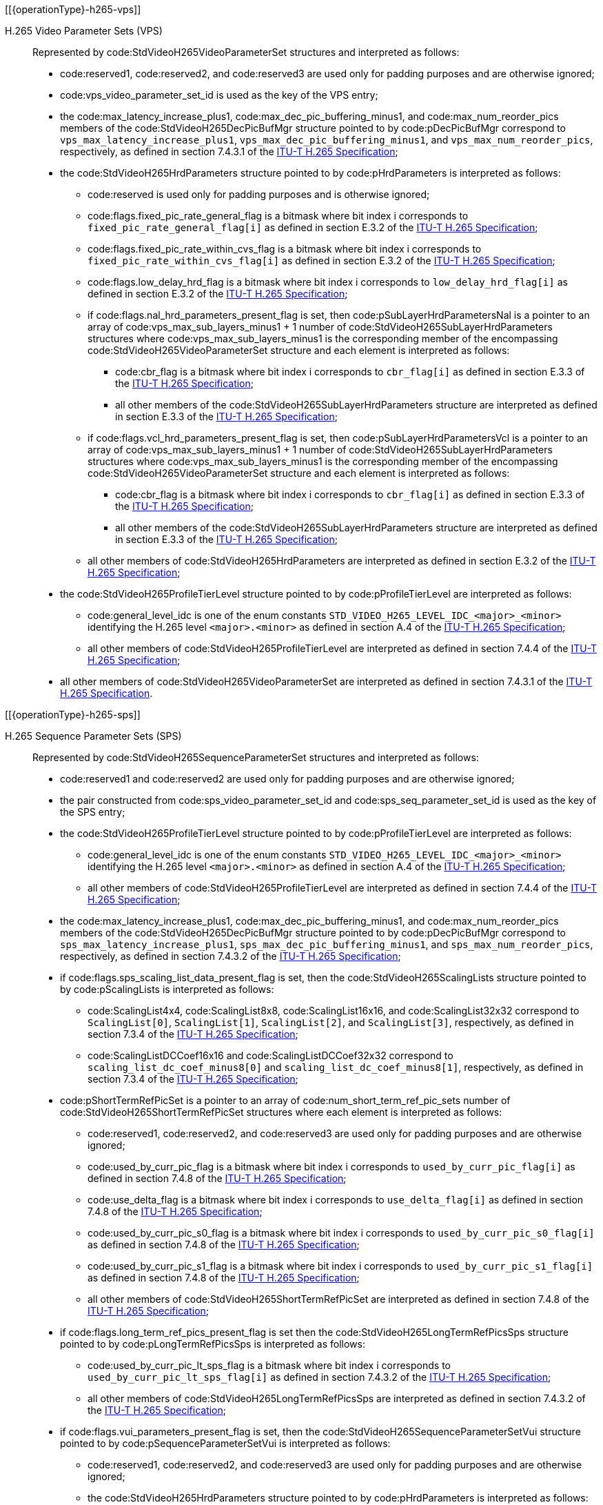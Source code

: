 // Copyright 2020-2023 The Khronos Group Inc.
//
// SPDX-License-Identifier: CC-BY-4.0
// Common H.265 Parameter Set descriptions
// "operationType" attribute specifies whether this is included in the encode or decode section

[[{operationType}-h265-vps]]

H.265 Video Parameter Sets (VPS)::

Represented by code:StdVideoH265VideoParameterSet structures and interpreted
as follows:

  * code:reserved1, code:reserved2, and code:reserved3 are used only for
    padding purposes and are otherwise ignored;
  * code:vps_video_parameter_set_id is used as the key of the VPS entry;
  * the code:max_latency_increase_plus1, code:max_dec_pic_buffering_minus1,
    and code:max_num_reorder_pics members of the
    code:StdVideoH265DecPicBufMgr structure pointed to by code:pDecPicBufMgr
    correspond to `vps_max_latency_increase_plus1`,
    `vps_max_dec_pic_buffering_minus1`, and `vps_max_num_reorder_pics`,
    respectively, as defined in section 7.4.3.1 of the <<itu-t-h265,ITU-T
    H.265 Specification>>;
  * the code:StdVideoH265HrdParameters structure pointed to by
    code:pHrdParameters is interpreted as follows:
  ** code:reserved is used only for padding purposes and is otherwise
     ignored;
  ** code:flags.fixed_pic_rate_general_flag is a bitmask where bit index
     [eq]#i# corresponds to `fixed_pic_rate_general_flag[i]` as defined in
     section E.3.2 of the <<itu-t-h265,ITU-T H.265 Specification>>;
  ** code:flags.fixed_pic_rate_within_cvs_flag is a bitmask where bit index
     [eq]#i# corresponds to `fixed_pic_rate_within_cvs_flag[i]` as defined
     in section E.3.2 of the <<itu-t-h265,ITU-T H.265 Specification>>;
  ** code:flags.low_delay_hrd_flag is a bitmask where bit index [eq]#i#
     corresponds to `low_delay_hrd_flag[i]` as defined in section E.3.2 of
     the <<itu-t-h265,ITU-T H.265 Specification>>;
  ** if code:flags.nal_hrd_parameters_present_flag is set, then
     code:pSubLayerHrdParametersNal is a pointer to an array of
     [eq]#code:vps_max_sub_layers_minus1 + 1# number of
     code:StdVideoH265SubLayerHrdParameters structures where
     code:vps_max_sub_layers_minus1 is the corresponding member of the
     encompassing code:StdVideoH265VideoParameterSet structure and each
     element is interpreted as follows:
  *** code:cbr_flag is a bitmask where bit index [eq]#i# corresponds to
      `cbr_flag[i]` as defined in section E.3.3 of the <<itu-t-h265,ITU-T
      H.265 Specification>>;
  *** all other members of the code:StdVideoH265SubLayerHrdParameters
      structure are interpreted as defined in section E.3.3 of the
      <<itu-t-h265,ITU-T H.265 Specification>>;
  ** if code:flags.vcl_hrd_parameters_present_flag is set, then
     code:pSubLayerHrdParametersVcl is a pointer to an array of
     [eq]#code:vps_max_sub_layers_minus1 + 1# number of
     code:StdVideoH265SubLayerHrdParameters structures where
     code:vps_max_sub_layers_minus1 is the corresponding member of the
     encompassing code:StdVideoH265VideoParameterSet structure and each
     element is interpreted as follows:
  *** code:cbr_flag is a bitmask where bit index [eq]#i# corresponds to
      `cbr_flag[i]` as defined in section E.3.3 of the <<itu-t-h265,ITU-T
      H.265 Specification>>;
  *** all other members of the code:StdVideoH265SubLayerHrdParameters
      structure are interpreted as defined in section E.3.3 of the
      <<itu-t-h265,ITU-T H.265 Specification>>;
  ** all other members of code:StdVideoH265HrdParameters are interpreted as
     defined in section E.3.2 of the <<itu-t-h265,ITU-T H.265
     Specification>>;
  * the code:StdVideoH265ProfileTierLevel structure pointed to by
    code:pProfileTierLevel are interpreted as follows:
  ** code:general_level_idc is one of the enum constants
     `STD_VIDEO_H265_LEVEL_IDC_<major>_<minor>` identifying the H.265 level
     `<major>.<minor>` as defined in section A.4 of the <<itu-t-h265,ITU-T
     H.265 Specification>>;
  ** all other members of code:StdVideoH265ProfileTierLevel are interpreted
     as defined in section 7.4.4 of the <<itu-t-h265,ITU-T H.265
     Specification>>;
  * all other members of code:StdVideoH265VideoParameterSet are interpreted
    as defined in section 7.4.3.1 of the <<itu-t-h265,ITU-T H.265
    Specification>>.

[[{operationType}-h265-sps]]

H.265 Sequence Parameter Sets (SPS)::

Represented by code:StdVideoH265SequenceParameterSet structures and
interpreted as follows:

  * code:reserved1 and code:reserved2 are used only for padding purposes and
    are otherwise ignored;
  * the pair constructed from code:sps_video_parameter_set_id and
    code:sps_seq_parameter_set_id is used as the key of the SPS entry;
  * the code:StdVideoH265ProfileTierLevel structure pointed to by
    code:pProfileTierLevel are interpreted as follows:
  ** code:general_level_idc is one of the enum constants
     `STD_VIDEO_H265_LEVEL_IDC_<major>_<minor>` identifying the H.265 level
     `<major>.<minor>` as defined in section A.4 of the <<itu-t-h265,ITU-T
     H.265 Specification>>;
  ** all other members of code:StdVideoH265ProfileTierLevel are interpreted
     as defined in section 7.4.4 of the <<itu-t-h265,ITU-T H.265
     Specification>>;
  * the code:max_latency_increase_plus1, code:max_dec_pic_buffering_minus1,
    and code:max_num_reorder_pics members of the
    code:StdVideoH265DecPicBufMgr structure pointed to by code:pDecPicBufMgr
    correspond to `sps_max_latency_increase_plus1`,
    `sps_max_dec_pic_buffering_minus1`, and `sps_max_num_reorder_pics`,
    respectively, as defined in section 7.4.3.2 of the <<itu-t-h265,ITU-T
    H.265 Specification>>;
  * if code:flags.sps_scaling_list_data_present_flag is set, then the
    code:StdVideoH265ScalingLists structure pointed to by code:pScalingLists
    is interpreted as follows:
  ** code:ScalingList4x4, code:ScalingList8x8, code:ScalingList16x16, and
     code:ScalingList32x32 correspond to `ScalingList[0]`, `ScalingList[1]`,
     `ScalingList[2]`, and `ScalingList[3]`, respectively, as defined in
     section 7.3.4 of the <<itu-t-h265,ITU-T H.265 Specification>>;
  ** code:ScalingListDCCoef16x16 and code:ScalingListDCCoef32x32 correspond
     to `scaling_list_dc_coef_minus8[0]` and
     `scaling_list_dc_coef_minus8[1]`, respectively, as defined in section
     7.3.4 of the <<itu-t-h265,ITU-T H.265 Specification>>;
  * code:pShortTermRefPicSet is a pointer to an array of
    code:num_short_term_ref_pic_sets number of
    code:StdVideoH265ShortTermRefPicSet structures where each element is
    interpreted as follows:
  ** code:reserved1, code:reserved2, and code:reserved3 are used only for
     padding purposes and are otherwise ignored;
  ** code:used_by_curr_pic_flag is a bitmask where bit index [eq]#i#
     corresponds to `used_by_curr_pic_flag[i]` as defined in section 7.4.8
     of the <<itu-t-h265,ITU-T H.265 Specification>>;
  ** code:use_delta_flag is a bitmask where bit index [eq]#i# corresponds to
     `use_delta_flag[i]` as defined in section 7.4.8 of the <<itu-t-h265,
     ITU-T H.265 Specification>>;
  ** code:used_by_curr_pic_s0_flag is a bitmask where bit index [eq]#i#
     corresponds to `used_by_curr_pic_s0_flag[i]` as defined in section
     7.4.8 of the <<itu-t-h265,ITU-T H.265 Specification>>;
  ** code:used_by_curr_pic_s1_flag is a bitmask where bit index [eq]#i#
     corresponds to `used_by_curr_pic_s1_flag[i]` as defined in section
     7.4.8 of the <<itu-t-h265,ITU-T H.265 Specification>>;
  ** all other members of code:StdVideoH265ShortTermRefPicSet are
     interpreted as defined in section 7.4.8 of the <<itu-t-h265,ITU-T H.265
     Specification>>;
  * if code:flags.long_term_ref_pics_present_flag is set then the
    code:StdVideoH265LongTermRefPicsSps structure pointed to by
    code:pLongTermRefPicsSps is interpreted as follows:
  ** code:used_by_curr_pic_lt_sps_flag is a bitmask where bit index [eq]#i#
     corresponds to `used_by_curr_pic_lt_sps_flag[i]` as defined in section
     7.4.3.2 of the <<itu-t-h265,ITU-T H.265 Specification>>;
  ** all other members of code:StdVideoH265LongTermRefPicsSps are
     interpreted as defined in section 7.4.3.2 of the <<itu-t-h265,ITU-T
     H.265 Specification>>;
  * if code:flags.vui_parameters_present_flag is set, then the
    code:StdVideoH265SequenceParameterSetVui structure pointed to by
    code:pSequenceParameterSetVui is interpreted as follows:
  ** code:reserved1, code:reserved2, and code:reserved3 are used only for
     padding purposes and are otherwise ignored;
  ** the code:StdVideoH265HrdParameters structure pointed to by
     code:pHrdParameters is interpreted as follows:
  *** code:flags.fixed_pic_rate_general_flag is a bitmask where bit index
      [eq]#i# corresponds to `fixed_pic_rate_general_flag[i]` as defined in
      section E.3.2 of the <<itu-t-h265,ITU-T H.265 Specification>>;
  *** code:flags.fixed_pic_rate_within_cvs_flag is a bitmask where bit index
      [eq]#i# corresponds to `fixed_pic_rate_within_cvs_flag[i]` as defined
      in section E.3.2 of the <<itu-t-h265,ITU-T H.265 Specification>>;
  *** code:flags.low_delay_hrd_flag is a bitmask where bit index [eq]#i#
      corresponds to `low_delay_hrd_flag[i]` as defined in section E.3.2 of
      the <<itu-t-h265,ITU-T H.265 Specification>>;
  *** if code:flags.nal_hrd_parameters_present_flag is set, then
      code:pSubLayerHrdParametersNal is a pointer to an array of
      [eq]#code:sps_max_sub_layers_minus1 + 1# number of
      code:StdVideoH265SubLayerHrdParameters structures where
      code:sps_max_sub_layers_minus1 is the corresponding member of the
      encompassing code:StdVideoH265SequenceParameterSet structure and each
      element is interpreted as follows:
  **** code:cbr_flag is a bitmask where bit index [eq]#i# corresponds to
       `cbr_flag[i]` as defined in section E.3.3 of the <<itu-t-h265,ITU-T
       H.265 Specification>>;
  **** all other members of the code:StdVideoH265SubLayerHrdParameters
       structure are interpreted as defined in section E.3.3 of the
       <<itu-t-h265,ITU-T H.265 Specification>>;
  *** if code:flags.vcl_hrd_parameters_present_flag is set, then
      code:pSubLayerHrdParametersVcl is a pointer to an array of
      [eq]#code:sps_max_sub_layers_minus1 + 1# number of
      code:StdVideoH265SubLayerHrdParameters structures where
      code:sps_max_sub_layers_minus1 is the corresponding member of the
      encompassing code:StdVideoH265SequenceParameterSet structure and each
      element is interpreted as follows:
  **** code:cbr_flag is a bitmask where bit index [eq]#i# corresponds to
       `cbr_flag[i]` as defined in section E.3.3 of the <<itu-t-h265,ITU-T
       H.265 Specification>>;
  **** all other members of the code:StdVideoH265SubLayerHrdParameters
       structure are interpreted as defined in section E.3.3 of the
       <<itu-t-h265,ITU-T H.265 Specification>>;
  *** all other members of code:StdVideoH265HrdParameters are interpreted as
      defined in section E.3.2 of the <<itu-t-h265,ITU-T H.265
      Specification>>;
  ** all other members of code:pSequenceParameterSetVui are interpreted as
     defined in section E.3.1 of the <<itu-t-h265,ITU-T H.265
     Specification>>;
  * if code:flags.sps_palette_predictor_initializer_present_flag is set,
    then the code:PredictorPaletteEntries member of the
    code:StdVideoH265PredictorPaletteEntries structure pointed to by
    code:pPredictorPaletteEntries is interpreted as defined in section
    7.4.9.13 of the <<itu-t-h265,ITU-T H.265 Specification>>;
  * all other members of code:StdVideoH265SequenceParameterSet are
    interpreted as defined in section 7.4.3.1 of the <<itu-t-h265,ITU-T
    H.265 Specification>>.

[[{operationType}-h265-pps]]

H.265 Picture Parameter Sets (PPS)::

Represented by code:StdVideoH265PictureParameterSet structures and
interpreted as follows:

  * code:reserved1, code:reserved2, and code:reserved3 are used only for
    padding purposes and are otherwise ignored;
  * the triplet constructed from code:sps_video_parameter_set_id,
    code:pps_seq_parameter_set_id, and code:pps_pic_parameter_set_id is used
    as the key of the PPS entry;
  * if code:flags.pps_scaling_list_data_present_flag is set, then the
    code:StdVideoH265ScalingLists structure pointed to by code:pScalingLists
    is interpreted as follows:
  ** code:ScalingList4x4, code:ScalingList8x8, code:ScalingList16x16, and
     code:ScalingList32x32 correspond to `ScalingList[0]`, `ScalingList[1]`,
     `ScalingList[2]`, and `ScalingList[3]`, respectively, as defined in
     section 7.3.4 of the <<itu-t-h265,ITU-T H.265 Specification>>;
  ** code:ScalingListDCCoef16x16 and code:ScalingListDCCoef32x32 correspond
     to `scaling_list_dc_coef_minus8[0]` and
     `scaling_list_dc_coef_minus8[1]`, respectively, as defined in section
     7.3.4 of the <<itu-t-h265,ITU-T H.265 Specification>>;
  * if code:flags.pps_palette_predictor_initializer_present_flag is set,
    then the code:PredictorPaletteEntries member of the
    code:StdVideoH265PredictorPaletteEntries structure pointed to by
    code:pPredictorPaletteEntries is interpreted as defined in section
    7.4.9.13 of the <<itu-t-h265,ITU-T H.265 Specification>>;
  * all other members of code:StdVideoH265PictureParameterSet are
    interpreted as defined in section 7.4.3.3 of the <<itu-t-h265,ITU-T
    H.265 Specification>>.
